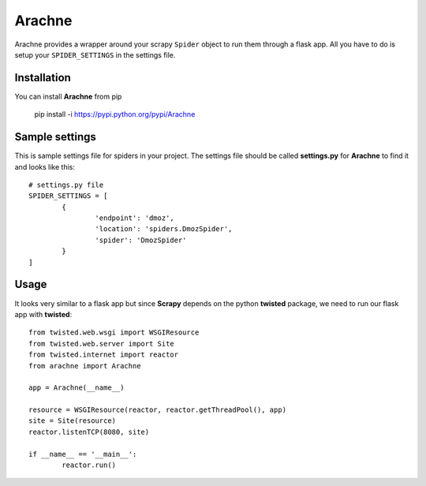 =======
Arachne
=======
.. image:: https://travis-ci.org/kirankoduru/arachne.svg
    :target: https://travis-ci.org/kirankoduru/arachne

.. image:: https://coveralls.io/repos/kirankoduru/arachne/badge.svg?branch=master&service=github
    :target: https://coveralls.io/github/kirankoduru/arachne?branch=master

Arachne provides a wrapper around your scrapy ``Spider`` object to run them through a flask app. All you have to do is setup your ``SPIDER_SETTINGS`` in the settings file.


Installation
============
You can install **Arachne** from pip 

	pip install -i https://pypi.python.org/pypi/Arachne


Sample settings
===============
This is sample settings file for spiders in your project. The settings file should be called **settings.py** for **Arachne** to find it and looks like this::

	# settings.py file
	SPIDER_SETTINGS = [
		{
			'endpoint': 'dmoz',
			'location': 'spiders.DmozSpider',
			'spider': 'DmozSpider'    
		}
	]

Usage
=====
It looks very similar to a flask app but since **Scrapy** depends on the python **twisted** package, we need to run our flask app with **twisted**::

	from twisted.web.wsgi import WSGIResource
	from twisted.web.server import Site
	from twisted.internet import reactor
	from arachne import Arachne

	app = Arachne(__name__)

	resource = WSGIResource(reactor, reactor.getThreadPool(), app)
	site = Site(resource)
	reactor.listenTCP(8080, site)

	if __name__ == '__main__':
		reactor.run()

